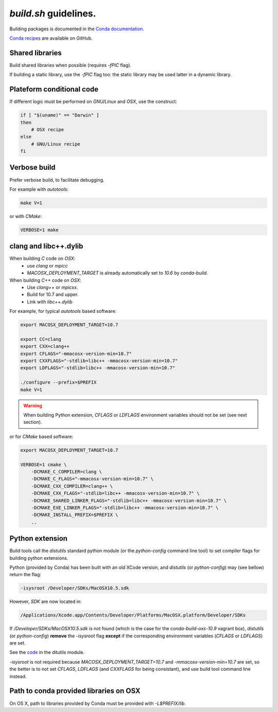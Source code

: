 `build.sh` guidelines.
===================================================================

Building packages is documented in the 
`Conda documentation <http://conda.pydata.org/docs/building/build.html>`_.

`Conda recipes <https://github.com/sed-pro-inria/conda-recipes>`_ are available
on GitHub.

Shared libraries
-------------------------------------------------------------------

Build shared libraries when possible (requires `-fPIC` flag).

If building a static library, use the `-fPIC` flag too: the static library may
be used latter in a dynamic library.

Plateform conditional code
-------------------------------------------------------------------

If different logic must be performed on `GNU/Linux` and `OSX`, use the
construct:

.. code-block:: bash

    if [ "$(uname)" == "Darwin" ]
    then
        # OSX recipe
    else
        # GNU/Linux recipe
    fi

Verbose build
-------------------------------------------------------------------

Prefer verbose build, to facilitate debugging.

For example with `autotools`:

.. code-block:: bash

    make V=1

or with `CMake`:

.. code-block:: bash

    VERBOSE=1 make

clang and libc++.dylib
-------------------------------------------------------------------

When building `C` code on `OSX`: 
  * use `clang` or `mpicc`
  * `MACOSX_DEPLOYMENT_TARGET` is already automatically set to `10.6` by `conda-build`.

When building `C++` code on `OSX`:
  * Use `clang++` or `mpicxx`.
  * Build for 10.7 and upper.
  * Link with `libc++.dylib`

For example, for typical `autotools` based software:

.. code-block:: bash

    export MACOSX_DEPLOYMENT_TARGET=10.7

    export CC=clang
    export CXX=clang++
    export CFLAGS="-mmacosx-version-min=10.7"
    export CXXFLAGS="-stdlib=libc++ -mmacosx-version-min=10.7"
    export LDFLAGS="-stdlib=libc++ -mmacosx-version-min=10.7"

    ./configure --prefix=$PREFIX
    make V=1

.. warning::

    When building Python extension, `CFLAGS` or `LDFLAGS` environment
    variables should not be set (see next section).

or for `CMake` based software:

.. code-block:: bash

    export MACOSX_DEPLOYMENT_TARGET=10.7

    VERBOSE=1 cmake \
        -DCMAKE_C_COMPILER=clang \
        -DCMAKE_C_FLAGS="-mmacosx-version-min=10.7" \
        -DCMAKE_CXX_COMPILER=clang++ \
        -DCMAKE_CXX_FLAGS="-stdlib=libc++ -mmacosx-version-min=10.7" \
        -DCMAKE_SHARED_LINKER_FLAGS="-stdlib=libc++ -mmacosx-version-min=10.7" \
        -DCMAKE_EXE_LINKER_FLAGS="-stdlib=libc++ -mmacosx-version-min=10.7" \
        -DCMAKE_INSTALL_PREFIX=$PREFIX \
        ..

Python extension
-------------------------------------------------------------------

Build tools call the `distutils` standard python module (or the
`python-config` command line tool) to set compiler flags for building python
extensions.

Python (provided by Conda) has been built with an old XCode version, and
`distutils` (or `python-config`) may (see bellow) return the flag:

.. code-block:: bash

    -isysroot /Developer/SDKs/MacOSX10.5.sdk

However, `SDK` are now located in:

.. code-block:: bash

   /Applications/Xcode.app/Contents/Developer/Platforms/MacOSX.platform/Developer/SDKs

If `/Developer/SDKs/MacOSX10.5.sdk` is not found (which is the case for the
`conda-build-oxs-10.9` vagrant box), `distutils` (or `python-config`)
**remove** the `-isysroot` flag **except** if the corresponding environment
variables (`CFLAGS` or `LDFLAGS`) are set.

See the `code <https://github.com/python/cpython/blob/1fe0fd9feb6a4472a9a1b186502eb9c0b2366326/Lib/_osx_support.py#L296>`_ in the ditutils module.

`-isysroot` is not required because `MACOSX_DEPLOYMENT_TARGET=10.7` and
`-mmacosx-version-min=10.7` are set, so the better is to not set `CFLAGS`,
`LDFLAGS` (and `CXXFLAGS` for being consistant), and use build tool command
line instead.

Path to conda provided libraries on OSX
-------------------------------------------------------------------

On OS X, path to libraries provided by Conda must be provided with
`-L$PREFIX/lib`.
